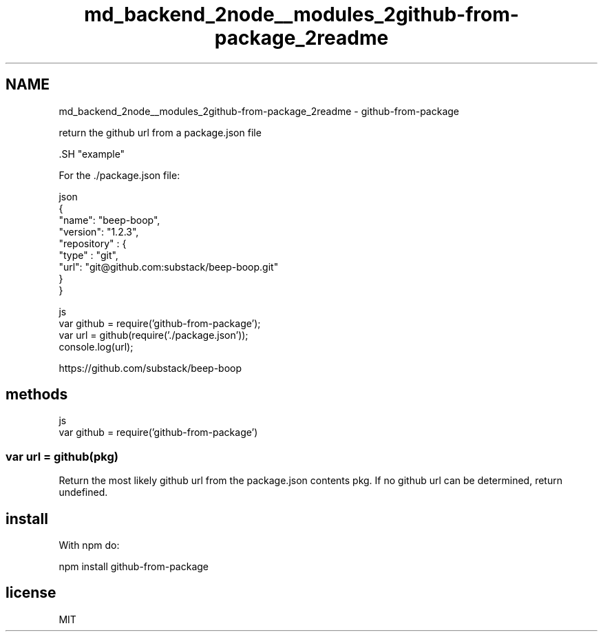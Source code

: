 .TH "md_backend_2node__modules_2github-from-package_2readme" 3 "My Project" \" -*- nroff -*-
.ad l
.nh
.SH NAME
md_backend_2node__modules_2github-from-package_2readme \- github-from-package 
.PP
 return the github url from a package\&.json file
.PP
\fR\fP.SH "example"
.PP
For the \fR\&./package\&.json\fP file:
.PP
.PP
.nf
 json
{
  "name": "beep\-boop",
  "version": "1\&.2\&.3",
  "repository" : {
    "type" : "git",
    "url": "git@github\&.com:substack/beep\-boop\&.git"
  }
}
.fi
.PP
.PP
.PP
.nf
 js
var github = require('github\-from\-package');
var url = github(require('\&./package\&.json'));
console\&.log(url);
.fi
.PP
.PP
.PP
.nf
https://github\&.com/substack/beep\-boop
.fi
.PP
.SH "methods"
.PP
.PP
.nf
 js
var github = require('github\-from\-package')
.fi
.PP
.SS "var url = github(pkg)"
Return the most likely github url from the package\&.json contents \fRpkg\fP\&. If no github url can be determined, return \fRundefined\fP\&.
.SH "install"
.PP
With \fRnpm\fP do:
.PP
.PP
.nf
npm install github\-from\-package
.fi
.PP
.SH "license"
.PP
MIT 
